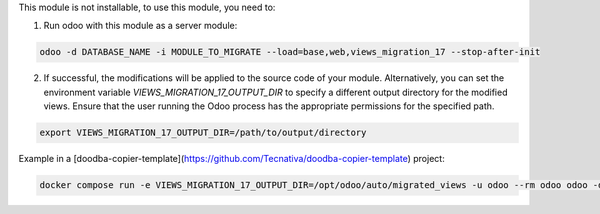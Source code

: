 This module is not installable, to use this module, you need to:

1. Run odoo with this module as a server module:

.. code-block:: shell

  odoo -d DATABASE_NAME -i MODULE_TO_MIGRATE --load=base,web,views_migration_17 --stop-after-init

2. If successful, the modifications will be applied to the source code of your module. Alternatively, you can set the environment variable `VIEWS_MIGRATION_17_OUTPUT_DIR` to specify a different output directory for the modified views. Ensure that the user running the Odoo process has the appropriate permissions for the specified path.

.. code-block:: shell

  export VIEWS_MIGRATION_17_OUTPUT_DIR=/path/to/output/directory

Example in a [doodba-copier-template](https://github.com/Tecnativa/doodba-copier-template) project:

.. code-block:: shell

  docker compose run -e VIEWS_MIGRATION_17_OUTPUT_DIR=/opt/odoo/auto/migrated_views -u odoo --rm odoo odoo -d devel -i $modules --load=base,web,views_migration_17 --stop-after-init
